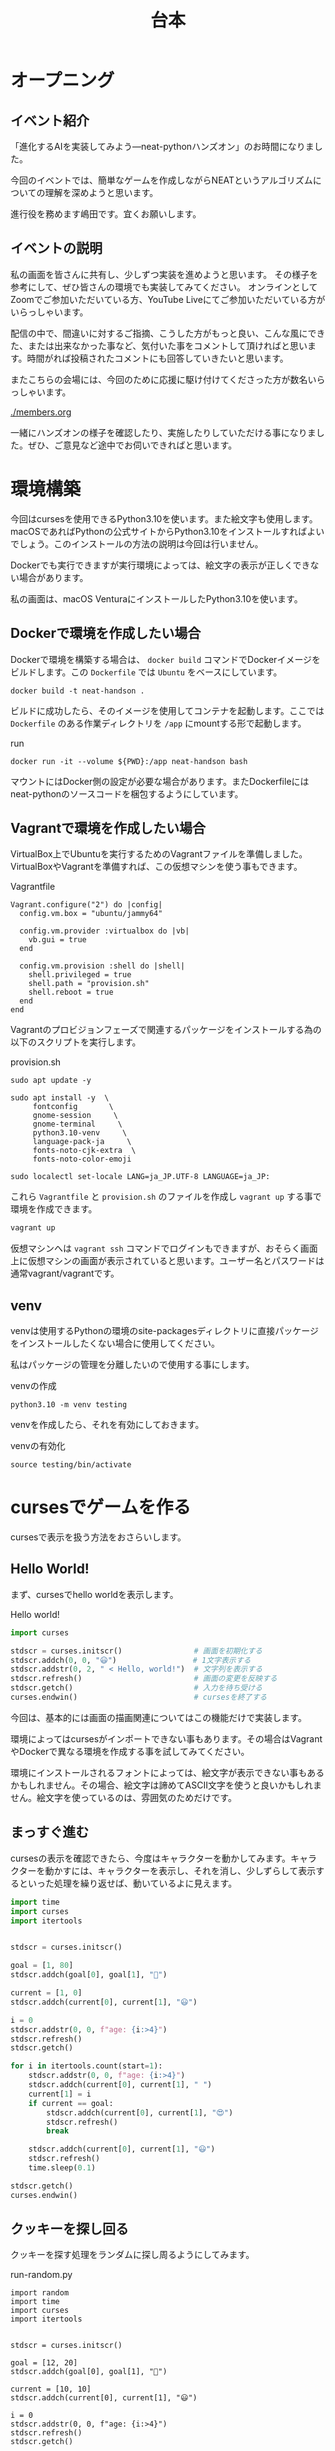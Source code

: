 #+TITLE: 台本

* オープニング

** イベント紹介

「進化するAIを実装してみよう―neat-pythonハンズオン」のお時間になりました。

今回のイベントでは、簡単なゲームを作成しながらNEATというアルゴリズムについての理解を深めようと思います。

進行役を務めます嶋田です。宜くお願いします。

** イベントの説明

私の画面を皆さんに共有し、少しずつ実装を進めようと思います。
その様子を参考にして、ぜひ皆さんの環境でも実装してみてください。
オンラインとしてZoomでご参加いただいている方、YouTube Liveにてご参加いただいている方がいらっしゃいます。

配信の中で、間違いに対するご指摘、こうした方がもっと良い、こんな風にできた、または出来なかった事など、気付いた事をコメントして頂ければと思います。時間がれば投稿されたコメントにも回答していきたいと思います。

またこちらの会場には、今回のために応援に駆け付けてくださった方が数名いらっしゃいます。

[[./members.org]]

一緒にハンズオンの様子を確認したり、実施したりしていただける事になりました。ぜひ、ご意見など途中でお伺いできればと思います。

* 環境構築

今回はcursesを使用できるPython3.10を使います。また絵文字も使用します。macOSであればPythonの公式サイトからPython3.10をインストールすればよいでしょう。このインストールの方法の説明は今回は行いません。

Dockerでも実行できますが実行環境によっては、絵文字の表示が正しくできない場合があります。

私の画面は、macOS VenturaにインストールしたPython3.10を使います。

** Dockerで環境を作成したい場合

Dockerで環境を構築する場合は、 =docker build= コマンドでDockerイメージをビルドします。この =Dockerfile= では =Ubuntu= をベースにしています。

#+begin_src
docker build -t neat-handson .
#+end_src

ビルドに成功したら、そのイメージを使用してコンテナを起動します。ここでは =Dockerfile= のある作業ディレクトリを =/app= にmountする形で起動します。

#+caption: run
#+begin_src
docker run -it --volume ${PWD}:/app neat-handson bash
#+end_src

マウントにはDocker側の設定が必要な場合があります。またDockerfileにはneat-pythonのソースコードを梱包するようにしています。

** Vagrantで環境を作成したい場合

VirtualBox上でUbuntuを実行するためのVagrantファイルを準備しました。VirtualBoxやVagrantを準備すれば、この仮想マシンを使う事もできます。

#+caption: Vagrantfile
#+begin_src
Vagrant.configure("2") do |config|
  config.vm.box = "ubuntu/jammy64"

  config.vm.provider :virtualbox do |vb|
    vb.gui = true
  end

  config.vm.provision :shell do |shell|
    shell.privileged = true
    shell.path = "provision.sh"
    shell.reboot = true
  end
end
#+end_src

Vagrantのプロビジョンフェーズで関連するパッケージをインストールする為の以下のスクリプトを実行します。

#+caption: provision.sh
#+begin_src
sudo apt update -y

sudo apt install -y  \
     fontconfig       \
     gnome-session     \
     gnome-terminal     \
     python3.10-venv     \
     language-pack-ja     \
     fonts-noto-cjk-extra  \
     fonts-noto-color-emoji

sudo localectl set-locale LANG=ja_JP.UTF-8 LANGUAGE=ja_JP:
#+end_src

これら =Vagrantfile= と =provision.sh= のファイルを作成し =vagrant up= する事で環境を作成できます。

#+begin_src bash
vagrant up
#+end_src

仮想マシンへは =vagrant ssh= コマンドでログインもできますが、おそらく画面上に仮想マシンの画面が表示されていると思います。ユーザー名とパスワードは通常vagrant/vagrantです。

** venv

venvは使用するPythonの環境のsite-packagesディレクトリに直接パッケージをインストールしたくない場合に使用してください。

私はパッケージの管理を分離したいので使用する事にします。

#+caption: venvの作成
#+begin_src
python3.10 -m venv testing
#+end_src

venvを作成したら、それを有効にしておきます。

#+caption: venvの有効化
#+begin_src
source testing/bin/activate
#+end_src

* cursesでゲームを作る

cursesで表示を扱う方法をおさらいします。

** Hello World!

まず、cursesでhello worldを表示します。

#+caption: Hello world!
#+begin_src python
import curses

stdscr = curses.initscr()                # 画面を初期化する
stdscr.addch(0, 0, "😃")                 # 1文字表示する
stdscr.addstr(0, 2, " < Hello, world!")  # 文字列を表示する
stdscr.refresh()                         # 画面の変更を反映する
stdscr.getch()                           # 入力を待ち受ける
curses.endwin()                          # cursesを終了する
#+end_src

今回は、基本的には画面の描画関連についてはこの機能だけで実装します。

環境によってはcursesがインポートできない事もあります。その場合はVagrantやDockerで異なる環境を作成する事を試してみてください。

環境にインストールされるフォントによっては、絵文字が表示できない事もあるかもしれません。その場合、絵文字は諦めてASCII文字を使うと良いかもしれません。絵文字を使っているのは、雰囲気のためだけです。

** まっすぐ進む

cursesの表示を確認できたら、今度はキャラクターを動かしてみます。キャラクターを動かすには、キャラクターを表示し、それを消し、少しずらして表示するといった処理を繰り返せば、動いているよに見えます。

#+caption:
#+begin_src python
import time
import curses
import itertools


stdscr = curses.initscr()

goal = [1, 80]
stdscr.addch(goal[0], goal[1], "🍪")

current = [1, 0]
stdscr.addch(current[0], current[1], "😃")

i = 0
stdscr.addstr(0, 0, f"age: {i:>4}")
stdscr.refresh()
stdscr.getch()

for i in itertools.count(start=1):
    stdscr.addstr(0, 0, f"age: {i:>4}")
    stdscr.addch(current[0], current[1], " ")
    current[1] = i
    if current == goal:
        stdscr.addch(current[0], current[1], "😍")
        stdscr.refresh()
        break

    stdscr.addch(current[0], current[1], "😃")
    stdscr.refresh()
    time.sleep(0.1)

stdscr.getch()
curses.endwin()
#+end_src

** クッキーを探し回る

クッキーを探す処理をランダムに探し周るようにしてみます。

#+caption: run-random.py
#+begin_src
import random
import time
import curses
import itertools


stdscr = curses.initscr()

goal = [12, 20]
stdscr.addch(goal[0], goal[1], "🍪")

current = [10, 10]
stdscr.addch(current[0], current[1], "😃")

i = 0
stdscr.addstr(0, 0, f"age: {i:>4}")
stdscr.refresh()
stdscr.getch()

for i in itertools.count(start=1):
    stdscr.addstr(0, 0, f"age: {i:>4}")
    stdscr.addch(current[0], current[1], " ")

    axis = random.choice([0, 1])
    move = random.choice([-1, 1])

    # 画面外への移動を制限
    if current[axis] + move >= 1:
        current[axis] += move

    if current == goal:
        stdscr.addch(current[0], current[1], "😍")
        stdscr.refresh()
        break

    stdscr.addch(current[0], current[1], "😃")
    stdscr.refresh()
    time.sleep(0.1)

stdscr.getch()
curses.endwin()
#+end_src

* neat-pythonを使う

ここからはNEATアルゴリズムを使うために、neat-pythonと組み合わせていきます。

** NEATのざっくりとした説明

機械学習の手法には様々なものがありますが、その中でニューラルネットワークを用いた手法があります。

＃+caption: 『Pythonではじめるオープンエンドな進化的アルゴリズム』より
#+begin_quote
NEATアルゴリズムは、遺伝的アルゴリズムを使って、ニューラルネットワークの構造と重みを進化させます。これにより、人間の手を加えずに効果的なニューラルネットワークを自動的に生成することができます。
#+end_quote

遺伝的アルゴリズムによって、ニューラルネットワークを変化させる事で、より良いネットワークの構造を見付け出すという手法です。

** インストール

PyPIにデプロイされている =neat-python= はかなり古いため、今回はGitHubから直接ソースコードをインストールします。

#+caption: neat-pythonのソースコードを取得する。
#+begin_src
git clone https://github.com/CodeReclaimers/neat-python.git
#+end_src

#+caption: neat-pythonをインストールする
#+begin_src
cd neat-python
pip install -e .
#+end_src

なお今回は最新のneat-python(37bc8bb73fd6153a115001c2646f9f02bac3ad81)を前提とします。

ここで注意して欲しいのは、オンライン付録で使っているneat-pythonとは異なる点があります。書籍のサンプルプログラムではEvolution Gymという進化的アルゴリズムを実験するためのツールを使用しています。その中でneat-pythonも使われているのですが、そのneat-pythonは独自の拡張が施されています。例えば評価関数のための仮引数を追加したりしていました。そのためI/Fが異なっていて、その辻褄を合わせる必要があります。

- https://neat-python.readthedocs.io/en/latest/
- https://github.com/CodeReclaimers/neat-python
- https://pypi.org/project/neat-python/

** 設定ファイルを作る

neat-pythonを使うには設定ファイルが必ず必要です。これによって内部の動きを調整するためのパラメータ等を細かく設定できます。

ここでは、何も考えず盲目的に設定ファイルを作成する事にします。

#+caption: simple.conf
#+begin_src
[NEAT]
fitness_criterion     = max
fitness_threshold     = 100
pop_size              = 10
reset_on_extinction   = False
no_fitness_termination= False

[DefaultGenome]
# network parameters
num_inputs              = 3
num_hidden              = 1
num_outputs             = 2
feed_forward            = True
initial_connection      = partial_direct 0.5

# node activation options
activation_default      = sigmoid
activation_mutate_rate  = 0.0
activation_options      = sigmoid

# node aggregation options
aggregation_default     = sum
aggregation_mutate_rate = 0.0
aggregation_options     = sum

# connection add/remove rates
conn_add_prob           = 0.5
conn_delete_prob        = 0.5

# node add/remove rates
node_add_prob           = 0.2
node_delete_prob        = 0.2

# connection enable options
enabled_default         = True
enabled_mutate_rate     = 0.01

# node bias options
bias_init_mean          = 0.0
bias_init_stdev         = 1.0
bias_max_value          = 30.0
bias_min_value          = -30.0
bias_mutate_power       = 0.5
bias_mutate_rate        = 0.7
bias_replace_rate       = 0.1

# node response options
response_init_mean      = 1.0
response_init_stdev     = 0.0
response_max_value      = 30.0
response_min_value      = -30.0
response_mutate_power   = 0.0
response_mutate_rate    = 0.0
response_replace_rate   = 0.0

# connection weight options
weight_init_mean        = 0.0
weight_init_stdev       = 1.0
weight_max_value        = 30
weight_min_value        = -30
weight_mutate_power     = 0.5
weight_mutate_rate      = 0.8
weight_replace_rate     = 0.1

# genome compatibility options
compatibility_disjoint_coefficient = 1.0
compatibility_weight_coefficient   = 0.5

[DefaultSpeciesSet]
compatibility_threshold = 3.3

[DefaultStagnation]
species_fitness_func = max
max_stagnation       = 100
species_elitism      = 1

[DefaultReproduction]
elitism            = 2
survival_threshold = 0.1
min_species_size   = 2
#+end_src

** neat-pythonとcursesを組み合わせる

neat-pythonとcursesを組み合わていきます。

#+begin_src
import random
import curses
import itertools
import math
import time

from neat.config import Config
from neat.genes import DefaultNodeGene
from neat.genome import DefaultGenome
from neat.nn import FeedForwardNetwork
from neat.population import Population
from neat.reproduction import DefaultReproduction
from neat.species import DefaultSpeciesSet
from neat.stagnation import DefaultStagnation

c = Config(
    DefaultGenome,
    DefaultReproduction,
    DefaultSpeciesSet,
    DefaultStagnation,
    "simple.conf",  # 設定ファイル
)
p = Population(c)

stdscr = curses.initscr()                # 画面を初期化する

def eval_genomes(genomes, config):
    for genome_id, genome in genomes:
        net = FeedForwardNetwork.create(genome, config)

        # ================ ドメインに依存する処理を実装する ==========
        ch = random.choice(["😃", "😍", "🍪"])   # どれかを表示する
        stdscr.addch(0, 0, ch)                   # 1文字表示
        stdscr.addstr(0, 2, " < Hello, world!")  # 文字列を表示する
        stdscr.refresh()                         # 画面の変更を反映する
        genome.fitness = 1  # その個体がどれぐらい、イケてたか？
        time.sleep(0.1)     # 表示を見るため少しスリープする
        # ================ ドメインに依存する処理ここまで ===========

winner = p.run(eval_genomes, n=10)  # 10世代
curses.endwin()  # ゲーム画面の終了
print(winner)
#+end_src

neat.config.Configクラスで設定ファイルを読み込み、全体の処理を行う為のPopulationをインスタンス化します。個体を動かし評価するための =eval_genomes= 関数も用意します。

=eval_genomes= を =Population= の =run= メソッドに渡して処理を開始します。

** 遺伝的アルゴリズムでクッキーを探し回る

先のコードで =ドメインに依存する処理を実装する= とコメントされている所を、クッキーを探し回るように書き換えていきます。

#+begin_src
from neat.config import Config
from neat.genes import DefaultNodeGene
from neat.genome import DefaultGenome
from neat.population import Population
from neat.reproduction import DefaultReproduction
from neat.species import DefaultSpeciesSet
from neat.stagnation import DefaultStagnation

import curses
import itertools
import math
import time

from neat.nn import FeedForwardNetwork

c = Config(
    DefaultGenome,
    DefaultReproduction,
    DefaultSpeciesSet,
    DefaultStagnation,
    "simple.conf",
)

p = Population(c)

def eval_genomes(genomes, config):
    for genome_id, genome in genomes:
        net = FeedForwardNetwork.create(genome, config)

        # ================ ドメインに依存する処理を実装する ==========
        genome.fitness = 0
        BLANK = " "
        GOAL = "🍪"
        AGENT = "😃"  # エージェントの生成
        GAME_CLEAR = "😍"
        GAME_OVER = "👽"

        goal = [10, 10]  # ゴール (この場所を探す)
        current = [30, 80]  # エージェントの開始位置

        stdscr = curses.initscr()  # 画面の初期化
        stdscr.addch(goal[0], goal[1], GOAL)  # ゴール

        for i in itertools.count():
            # 表示を更新
            stdscr.addstr(0, 0, f"GENOME: {genome.key} | life: {i} | current: {current} | fitness: {genome.fitness}                        ")
            if goal == current:  # ゴールに到達
                genome.fitness += 1000  # 報酬を追加

                stdscr.addstr(0, 0, f"GENOME: {genome.key} | life: {i} | current: {current} | fitness: {genome.fitness}                        ")
                stdscr.addch(current[0], current[1], GAME_CLEAR)
                stdscr.refresh()
                time.sleep(5)
                break

            if i > 100:  # 寿命に到達
                # ゴールと自分自身の距離を測る
                distance = math.sqrt(
                    (goal[0] - current[0]) ** 2 + (goal[1] - current[1]) ** 2
                )
                genome.fitness -= distance  # 報酬を追加

                # ゲームオーバー
                try:
                    stdscr.addstr(0, 0, f"GENOME: {genome.key} | life: {i} | current: {current} | fitness: {genome.fitness}                        ")
                    stdscr.addch(current[0], current[1], GAME_OVER)
                    stdscr.refresh()
                    time.sleep(0.3)
                    stdscr.addch(current[0], current[1], BLANK)
                except curses.error:  # 画面はみ出し（文字だけ表示）
                    stdscr.addstr(1, 1, f"DEAD")
                    stdscr.refresh()
                    time.sleep(0.3)
                    stdscr.addstr(1, 1, f"    ")
                    stdscr.refresh()
                break

            try:
                # エージェント描画
                stdscr.addch(current[0], current[1], AGENT)
                stdscr.refresh()
                time.sleep(0.01)
                stdscr.addch(current[0], current[1], BLANK)
            except curses.error:
                pass  # 画面はみ出し（無視する）

            # 移動
            input_data = [
                i,
                current[0],  # 現在位置
                current[1],  # 現在位置
            ]
            o_xy = net.activate(input_data)
            axis = 0 if o_xy[0] > o_xy[1] else 1
            amount = 1 if o_xy[axis] < 0.5 else -1

            stdscr.refresh()
            if (current[axis] + amount) > 1:
                current[axis] += amount
        # ================ ドメインに依存する処理ここまで ===========

winner = p.run(eval_genomes, n=10)  # 10世代
curses.endwin()  # ゲーム画面の終了
print(winner)
#+end_src

** 設定を変更してみる

ここでは設定を変更し、挙動の違いを観察してみます。

- NEAT pop_size          :: 母集団の数
- NEAT fitness_threshold :: fitnessの閾値

* neat-pythonの実装を覗きながらNEATを学ぶ

neat-pythonはNEATアルゴリズムを実装したPythonライブラリの一つです。このライブラリを使わなければNEATアルゴリズムが使えないわけではないですが、NEATアルゴリズムを学ぶ上で、NEATアルゴリズムの説明と、neat-pythonの実装を行ったり来たりする事で、NEATアルゴリズムについての理解が深まります。

実は今回のハンズオンの主な狙いは「こうやることで理解しやすくなるかも」という情報を共有する事にあります。アルゴリズムについては詳しくないけれど、Pythonは少し読める私のようなプログラマーにとっては、そっちの方が性に合っているかもしれません。

** NEATのもう少し詳しい説明

NEATアルゴリズムは、次のように遺伝的アルゴリズムを使ってニューラルネットワークの構造と重みに変化を与えます。

                              --+
1. 初期集団を生成する。         |
1. 種分化する。                 |
1. 集団の個体を評価する。       | 繰り返す
1. 新たな集団を生成する。       |
   - 選択、交叉、突然変異       |
                              --+
#+caption: 『Pythonではじめるオープンエンドな進化的アルゴリズム』より
[[./neat.png]]

** 集団と個体と遺伝子

NEATには幾つかの用語があります。

- 集団   :: 個体の集まり。
- 個体   :: 遺伝子の集まり。ニューラルネットワークに変換できる。
- 遺伝子 :: ニューラルネットワークに変換された時に、重みや繋がりになる元の情報。

***  集団

集団はPopulationというクラスで実装されています。 =run= メソッドの中で処理の大きな流れが実装されています。

[[/opt/ng/neat-python/neat/population.py][neat/population.py]]

=Population= クラスを継承し =run= メソッドをオーバーライドすれば、当然この部分の処理の流れを変更できます。

*** 個体

個体はDefaultGenomeというクラスで実装されています。

[[/opt/ng/neat-python/neat/genome.py][neat/genome.py]]

*** 遺伝子

遺伝子には2種類あり、ニューラルネットワークのノードの重みを扱うノード遺伝子と、ノードの繋がりを扱うコネクション遺伝子があります。

BaseGeneを継承する形で、それぞれ、DefaultNodeGene、DefaultConnectionGeneとして実装されています。

[[/opt/ng/neat-python/neat/genes.py][neat/genes.py]]

** 遺伝子型から表現型への変換

遺伝子型は重みや繋りのための情報を保持していますが、これ自体は計算できません。そのため計算をするために表現型に変換する必要があります。neat-pythonでは2つの表現型への変換処理を提供しています。

- 順伝播型ニューラルネットワーク

  [[/opt/ng/neat-python/neat/nn/feed_forward.py][neat/nn/feed_forward.py]]

- 回帰型ニューラルネットワーク

  [[/opt/ng/neat-python/neat/nn/recurrent.py][neat/nn/recurrent.py]]

* 発展

他の更に進んだアルゴリズムとして、新規性探索アルゴリズム、品質多様性アルゴリズム、最小基準共進化アルゴリズム、POETなどがあります。

『Pythonではじめるオープンエンドな進化的アルゴリズム』では主にそこを主眼として、主の著者のお二人(岡先生と斎藤さん)が説明してくださっています。

こちらの書籍は現在オライリージャパンさんから発売中です。

* まとめ

- NEATとは遺伝的アルゴリズムを使って、ニューラルネットワークの構造と重みを変化させる事で、より良いニューラルネットワークを探し出す方法。

- NEATアルゴリズムを実装したneat-pythonを使って、小さなゲームを実装した。

- neat-pythonの実装とNEATアルゴリズムの考え方を行き来しながら、NEATの理解を深めようとした。

* 告知

[[./CM.org]]
